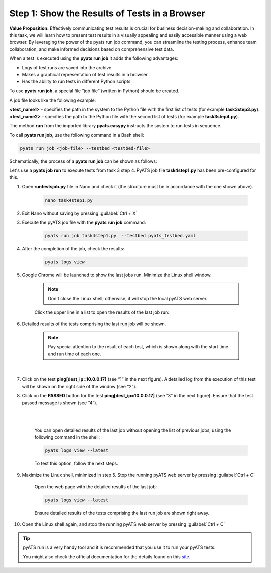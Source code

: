 Step 1: Show the Results of Tests in a Browser
##############################################

**Value Proposition:** Effectively communicating test results is crucial for business decision-making and collaboration. In this task, we will learn how to present test results in a visually appealing and easily accessible manner using a web browser. By leveraging the power of the pyats run job command, you can streamline the testing process, enhance team collaboration, and make informed decisions based on comprehensive test data.

When a test is executed using the **pyats run job** it adds the following advantages:

- Logs of test runs are saved into the archive
- Makes a graphical representation of test results in a browser
- Has the ability to run tests in different Python scripts

To use **pyats run job**, a special file “job file” (written in Python) should be created.

A job file looks like the following example:

**<test_name1>** - specifies the path in the system to the Python file with the first list of tests (for example **task3step3.py**).
**<test_name2>** - specifies the path to the Python file with the second list of tests (for example **task3step4.py**).


The method **run** from the imported library **pyats.easypy** instructs the system to run tests in sequence.

.. code-block:: python
    :emphasize-lines: 6-7, 10-11

    import os
    from pyats.easypy import run

    def main():
        # Find the location of the script concerning the job file
        <test_name1> = os.path.join('<file_with_tests1.py>')
        <test_name2> = os.path.join('<file_with_tests2.py>')
        
        # Execute the testscript
        run(testscript=<test_name1>)
        run(testscript=<test_name2>)

To call **pyats run job**, use the following command in a Bash shell:

.. code-block:: bash

    pyats run job <job-file> --testbed <testbed-file>

Schematically, the process of a **pyats run job** can be shown as follows:

.. image:: images/run-job-process.svg
    :width: 65%
    :align: center

Let's use a **pyats job run** to execute tests from task 3 step 4. PyATS job file **task4step1.py** has been pre-configured for this.

#. Open **runtestsjob.py** file in Nano and check it (the structure must be in accordance with the one shown above).

    .. code-block:: bash

        nano task4step1.py

#. Exit Nano without saving by pressing :guilabel:`Ctrl + X`

#. Execute the pyATS job file with the **pyats run job** command:

    .. code-block:: bash

        pyats run job task4step1.py  --testbed pyats_testbed.yaml

#. After the completion of the job, check the results:

    .. code-block:: bash

        pyats logs view

#. Google Chrome will be launched to show the last jobs run. Minimize the Linux shell window.

    .. note::

        Don't close the Linux shell; otherwise, it will stop the local pyATS web server.

    Click the upper line in a list to open the results of the last job run:

    .. image:: images/viewer-list-of-jobs-run.png
        :width: 75%
        :align: center

#. Detailed results of the tests comprising the last run job will be shown.

    .. note::

        Pay special attention to the result of each test, which is shown along with the start time and run time of each one.

    .. image:: images/pyats-log-viewer-results-page.png
        :width: 75%
        :align: center
    
    |

#. Click on the test **ping[dest_ip=10.0.0.17]** (see “1” in the next figure). A detailed log from the execution of this test will be shown on the right side of the window (see “2”).

#. Click on the **PASSED** button for the test **ping[dest_ip=10.0.0.17]** (see “3” in the next figure). Ensure that the test passed message is shown (see “4”).

    |

    .. image:: images/pyats-log-viewer-ping-test-results.png
        :width: 75%
        :align: center
    
    |

    You can open detailed results of the last job without opening the list of previous jobs, using the following command in the shell:

    .. code-block:: bash

        pyats logs view --latest

    To test this option, follow the next steps.

#. Maximize the Linux shell, minimized in step 5. Stop the running pyATS web server by pressing :guilabel:`Ctrl + C`
    
    Open the web page with the detailed results of the last job:

    .. code-block:: bash

        pyats logs view --latest

    Ensure detailed results of the tests comprising the last run job are shown right away.

#. Open the Linux shell again, and stop the running pyATS web server by pressing :guilabel:`Ctrl + C`
    
.. tip::

    pyATS run is a very handy tool and it is recommended that you use it to run your pyATS tests.

    You might also check the official documentation for the details found on this `site <https://pubhub.devnetcloud.com/media/pyats/docs/cli/pyats_run.html#pyats-run-job>`_.

.. sectionauthor:: Luis Rueda <lurueda@cisco.com>, Jairo Leon <jaileon@cisco.com>
